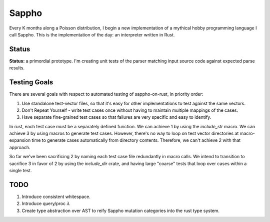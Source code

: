 ======
Sappho
======

Every K months along a Poisson distribution, I begin a new implementation
of a mythical hobby programming language I call Sappho.  This is the
implementation of the day: an interpreter written in Rust.

Status
======

**Status:** a primordial prototype. I'm creating unit tests of the parser
matching input source code against expected parse results.

Testing Goals
=============

There are several goals with respect to automated testing of
sappho-on-rust, in priority order:

1. Use standalone test-vector files, so that it's easy for other implementations to test against the same vectors.
2. Don't Repeat Yourself - write test cases once without having to maintain multiple mappings of the cases.
3. Have separate fine-grained test cases so that failures are very specific and easy to identify.

In rust, each test case must be a separately defined function. We can achieve 1 by using the `include_str` macro. We can achieve 3 by using macros to generate test cases. However, there's no way to loop on test vector directories at macro-expansion time to generate cases automatically from directory contents. Therefore, we can't achieve 2 with that approach.

So far we've been sacrificing 2 by naming each test case file redundantly in macro calls. We intend to transition to sacrifice 3 in favor of 2 by using the `include_dir` crate, and having large "coarse" tests that loop over cases within a single test.

TODO
====

#. Introduce consistent whitespace.
#. Introduce query/proc 𝜆.
#. Create type abstraction over AST to reify Sappho mutation categories into the rust type system.

